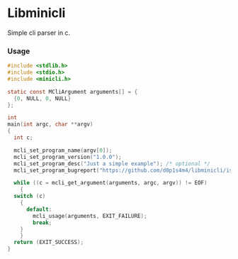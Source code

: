 * Libminicli

Simple cli parser in c.

*** Usage

#+BEGIN_SRC C
  #include <stdlib.h>
  #include <stdio.h>
  #include <minicli.h>

  static const MCliArgument arguments[] = {
    {0, NULL, 0, NULL}
  };

  int
  main(int argc, char **argv)
  {
    int c;

    mcli_set_program_name(argv[0]);
    mcli_set_program_version("1.0.0");
    mcli_set_program_desc("Just a simple example"); /* optional */
    mcli_set_program_bugreport("https://github.com/d0p1s4m4/libminicli/issues"); /* optional */

    while ((c = mcli_get_argument(arguments, argc, argv)) != EOF)
      {
	switch (c)
	  {
	    default:
	      mcli_usage(arguments, EXIT_FAILURE);
	      break;
	  }
      }
    return (EXIT_SUCCESS);
  }
#+END_SRC
